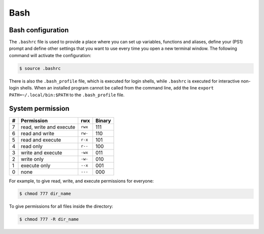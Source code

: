Bash
****

Bash configuration
==================

The ``.bashrc`` file is used to provide a place where you can set up variables, functions and aliases, define your (PS1) prompt and define other settings that you want to use every time you open a new terminal window. The following command will activate the configuration:

.. code-block:: console

   $ source .bashrc

There is also the ``.bash_profile`` file, which is executed for login shells, while ``.bashrc`` is executed for interactive non-login shells. When an installed program cannot be called from the command line, add the line ``export PATH=~/.local/bin:$PATH`` to the ``.bash_profile`` file.

System permission
=================

+---+-------------------------+---------+--------+
| # | Permission              | rwx     | Binary |
+===+=========================+=========+========+
| 7 | read, write and execute | ``rwx`` | 111    |
+---+-------------------------+---------+--------+
| 6 | read and write          | ``rw-`` | 110    |
+---+-------------------------+---------+--------+
| 5 | read and execute        | ``r-x`` | 101    |
+---+-------------------------+---------+--------+
| 4 | read only               | ``r--`` | 100    |
+---+-------------------------+---------+--------+
| 3 | write and execute       | ``-wx`` | 011    |
+---+-------------------------+---------+--------+
| 2 | write only              | ``-w-`` | 010    |
+---+-------------------------+---------+--------+
| 1 | execute only            | ``--x`` | 001    |
+---+-------------------------+---------+--------+
| 0 | none                    | ``---`` | 000    |
+---+-------------------------+---------+--------+

For example, to give read, write, and execute permissions for everyone:

.. code-block:: console

   $ chmod 777 dir_name

To give permissions for all files inside the directory:

.. code-block:: console

   $ chmod 777 -R dir_name
